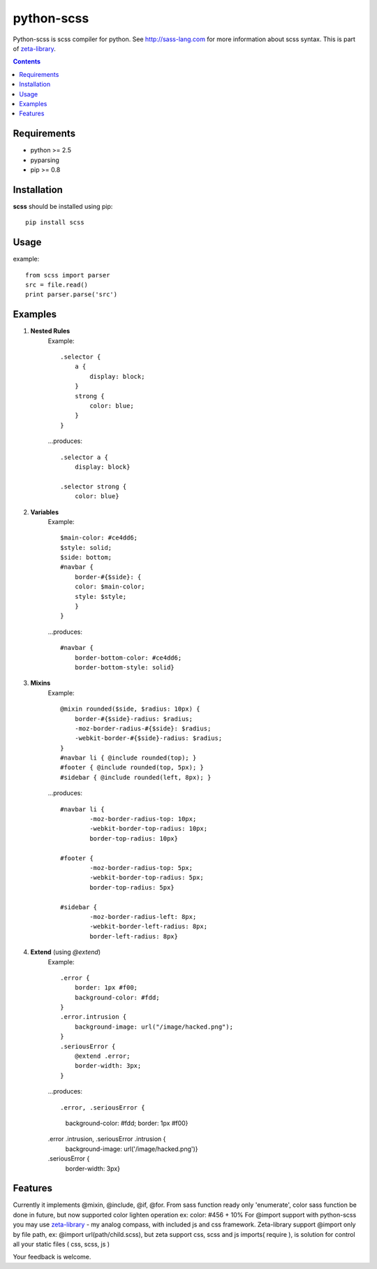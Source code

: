 ..   -*- mode: rst -*-

python-scss
############

Python-scss is scss compiler for python. See http://sass-lang.com for more information about scss syntax.
This is part of zeta-library_.

.. contents::

Requirements
-------------

- python >= 2.5
- pyparsing
- pip >= 0.8


Installation
------------

**scss** should be installed using pip: ::

    pip install scss


Usage
-----
example: ::

    from scss import parser
    src = file.read()
    print parser.parse('src')


Examples
--------

#. **Nested Rules**
    Example::

	.selector {
	    a {
	        display: block;
	    }
	    strong {
	        color: blue;
	    }
	}

    ...produces::

        .selector a {
            display: block}

        .selector strong {
            color: blue}


#. **Variables**
    Example::

        $main-color: #ce4dd6;
        $style: solid;
        $side: bottom;
        #navbar {
            border-#{$side}: {
            color: $main-color;
            style: $style;
            }
        }

    ...produces::

        #navbar {
            border-bottom-color: #ce4dd6;
            border-bottom-style: solid}

#. **Mixins**
    Example::

        @mixin rounded($side, $radius: 10px) {
            border-#{$side}-radius: $radius;
            -moz-border-radius-#{$side}: $radius;
            -webkit-border-#{$side}-radius: $radius;
        }
        #navbar li { @include rounded(top); }
        #footer { @include rounded(top, 5px); }
        #sidebar { @include rounded(left, 8px); }

    ...produces::

        #navbar li {
                -moz-border-radius-top: 10px;
                -webkit-border-top-radius: 10px;
                border-top-radius: 10px}

        #footer {
                -moz-border-radius-top: 5px;
                -webkit-border-top-radius: 5px;
                border-top-radius: 5px}

        #sidebar {
                -moz-border-radius-left: 8px;
                -webkit-border-left-radius: 8px;
                border-left-radius: 8px}

#. **Extend** (using `@extend`)
    Example::

        .error {
            border: 1px #f00;
            background-color: #fdd;
        }
        .error.intrusion {
            background-image: url("/image/hacked.png");
        }
        .seriousError {
            @extend .error;
            border-width: 3px;
        }

    ...produces::

    .error, .seriousError {
        background-color: #fdd;
        border: 1px #f00}

    .error .intrusion, .seriousError .intrusion {
        background-image: url('/image/hacked.png')}

    .seriousError {
        border-width: 3px}



Features
--------
Currently it implements @mixin, @include, @if, @for. From sass function ready only 'enumerate',
color sass function be done in future, but now supported color lighten operation ex: color: #456 + 10%
For @import support with python-scss you may use zeta-library_ - my analog compass, with included js and css framework.
Zeta-library support @import only by file path, ex: @import url(path/child.scss), but zeta support css, scss and js imports( require ),
is solution for control all your static files ( css, scss, js )

Your feedback is welcome.


.. _zeta-library: http://github.com/klen/zeta-library

